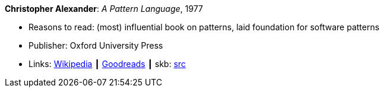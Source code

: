 *Christopher Alexander*: _A Pattern Language_, 1977

* Reasons to read: (most) influential book on patterns, laid foundation for software patterns
* Publisher: Oxford University Press
* Links:
       link:https://en.wikipedia.org/wiki/A_Pattern_Language[Wikipedia]
    ┃ link:https://www.goodreads.com/book/show/79766.A_Pattern_Language?ac=1&from_search=true[Goodreads]
    ┃ skb: https://github.com/vdmeer/skb/tree/master/library/book/1970/alexander-1977-pattern_language.adoc[src]


